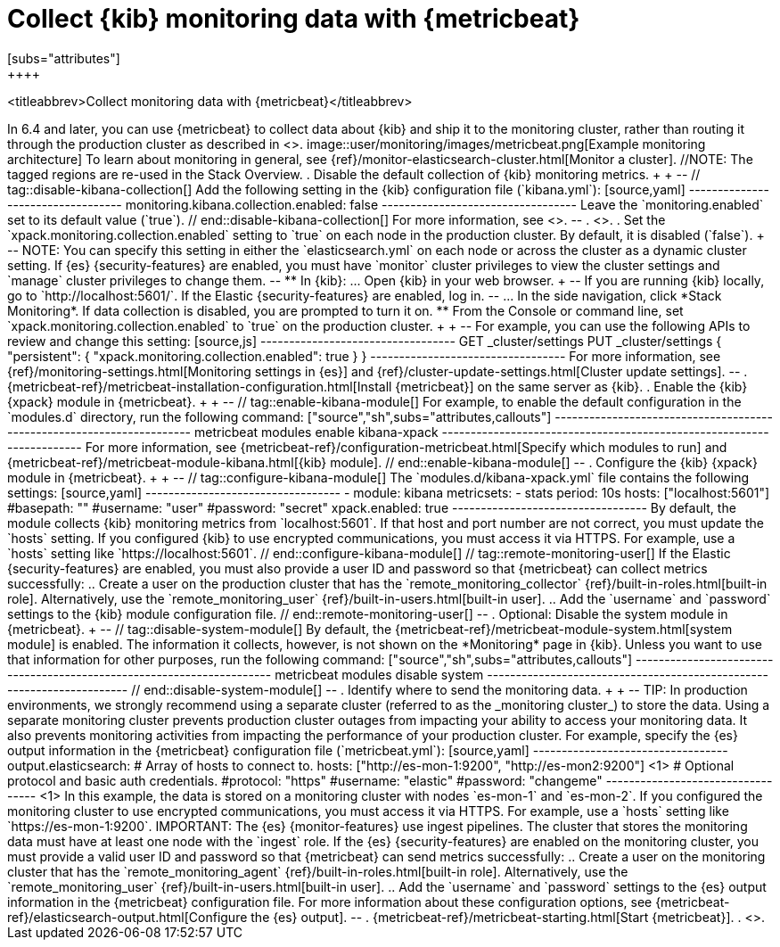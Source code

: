 [role="xpack"]
[[monitoring-metricbeat]]
= Collect {kib} monitoring data with {metricbeat}
[subs="attributes"]
++++
<titleabbrev>Collect monitoring data with {metricbeat}</titleabbrev>
++++

In 6.4 and later, you can use {metricbeat} to collect data about {kib}
and ship it to the monitoring cluster, rather than routing it through the
production cluster as described in <<monitoring-kibana>>.

image::user/monitoring/images/metricbeat.png[Example monitoring architecture]

To learn about monitoring in general, see
{ref}/monitor-elasticsearch-cluster.html[Monitor a cluster].

//NOTE: The tagged regions are re-used in the Stack Overview.

. Disable the default collection of {kib} monitoring metrics. +
+
--
// tag::disable-kibana-collection[]
Add the following setting in the {kib} configuration file (`kibana.yml`):

[source,yaml]
----------------------------------
monitoring.kibana.collection.enabled: false
----------------------------------

Leave the `monitoring.enabled` set to its default value (`true`).
// end::disable-kibana-collection[]
For more information, see
<<monitoring-settings-kb,Monitoring settings in {kib}>>.
--

. <<start-stop,Start {kib}>>.

. Set the `xpack.monitoring.collection.enabled` setting to `true` on
each node in the production cluster. By default, it is disabled (`false`).
+
--
NOTE: You can specify this setting in either the `elasticsearch.yml` on each
node or across the cluster as a dynamic cluster setting. If {es}
{security-features} are enabled, you must have `monitor` cluster privileges to
view the cluster settings and `manage` cluster privileges to change them.

--

** In {kib}:

... Open {kib} in your web browser.
+
--
If you are running {kib} locally, go to `http://localhost:5601/`.

If the Elastic {security-features} are enabled, log in.
--

... In the side navigation, click *Stack Monitoring*. If data collection is
disabled, you are prompted to turn it on.

** From the Console or command line, set `xpack.monitoring.collection.enabled`
to `true` on the production cluster. +
+
--
For example, you can use the following APIs to review and change this setting:

[source,js]
----------------------------------
GET _cluster/settings

PUT _cluster/settings
{
  "persistent": {
    "xpack.monitoring.collection.enabled": true
  }
}
----------------------------------

For more information, see {ref}/monitoring-settings.html[Monitoring settings in {es}]
and {ref}/cluster-update-settings.html[Cluster update settings].
--

. {metricbeat-ref}/metricbeat-installation-configuration.html[Install {metricbeat}] on the
same server as {kib}.

. Enable the {kib} {xpack} module in {metricbeat}. +
+
--
// tag::enable-kibana-module[]
For example, to enable the default configuration in the `modules.d` directory,
run the following command:

["source","sh",subs="attributes,callouts"]
----------------------------------------------------------------------
metricbeat modules enable kibana-xpack
----------------------------------------------------------------------

For more information, see
{metricbeat-ref}/configuration-metricbeat.html[Specify which modules to run] and
{metricbeat-ref}/metricbeat-module-kibana.html[{kib} module].
// end::enable-kibana-module[]
--

. Configure the {kib} {xpack} module in {metricbeat}. +
+
--
// tag::configure-kibana-module[]
The `modules.d/kibana-xpack.yml` file contains the following settings:

[source,yaml]
----------------------------------
- module: kibana
  metricsets:
    - stats
  period: 10s
  hosts: ["localhost:5601"]
  #basepath: ""
  #username: "user"
  #password: "secret"
  xpack.enabled: true
----------------------------------

By default, the module collects {kib} monitoring metrics from `localhost:5601`.
If that host and port number are not correct, you must update the `hosts`
setting. If you configured {kib} to use encrypted communications, you must
access it via HTTPS. For example, use a `hosts` setting like
`https://localhost:5601`.
// end::configure-kibana-module[]

// tag::remote-monitoring-user[]
If the Elastic {security-features} are enabled, you must also provide a user
ID and password so that {metricbeat} can collect metrics successfully:

.. Create a user on the production cluster that has the
`remote_monitoring_collector` {ref}/built-in-roles.html[built-in role].
Alternatively, use the `remote_monitoring_user`
{ref}/built-in-users.html[built-in user].

.. Add the `username` and `password` settings to the {kib} module configuration
file.
// end::remote-monitoring-user[]
--

. Optional: Disable the system module in {metricbeat}.
+
--
// tag::disable-system-module[]
By default, the {metricbeat-ref}/metricbeat-module-system.html[system module] is
enabled. The information it collects, however, is not shown on the *Monitoring*
page in {kib}. Unless you want to use that information for other purposes, run
the following command:

["source","sh",subs="attributes,callouts"]
----------------------------------------------------------------------
metricbeat modules disable system
----------------------------------------------------------------------
// end::disable-system-module[]
--

. Identify where to send the monitoring data. +
+
--
TIP: In production environments, we strongly recommend using a separate cluster
(referred to as the _monitoring cluster_) to store the data. Using a separate
monitoring cluster prevents production cluster outages from impacting your
ability to access your monitoring data. It also prevents monitoring activities
from impacting the performance of your production cluster.

For example, specify the {es} output information in the {metricbeat}
configuration file (`metricbeat.yml`):

[source,yaml]
----------------------------------
output.elasticsearch:
  # Array of hosts to connect to.
  hosts: ["http://es-mon-1:9200", "http://es-mon2:9200"] <1>

  # Optional protocol and basic auth credentials.
  #protocol: "https"
  #username: "elastic"
  #password: "changeme"
----------------------------------
<1> In this example, the data is stored on a monitoring cluster with nodes
`es-mon-1` and `es-mon-2`.

If you configured the monitoring cluster to use encrypted communications, you
must access it via HTTPS. For example, use a `hosts` setting like
`https://es-mon-1:9200`.

IMPORTANT: The {es} {monitor-features} use ingest pipelines. The
cluster that stores the monitoring data must have at least one node with the
`ingest` role.

If the {es} {security-features} are enabled on the monitoring cluster, you
must provide a valid user ID and password so that {metricbeat} can send metrics
successfully:

.. Create a user on the monitoring cluster that has the
`remote_monitoring_agent` {ref}/built-in-roles.html[built-in role].
Alternatively, use the `remote_monitoring_user`
{ref}/built-in-users.html[built-in user].

.. Add the `username` and `password` settings to the {es} output information in
the {metricbeat} configuration file.

For more information about these configuration options, see
{metricbeat-ref}/elasticsearch-output.html[Configure the {es} output].
--

. {metricbeat-ref}/metricbeat-starting.html[Start {metricbeat}].

. <<monitoring-data,View the monitoring data in {kib}>>.
